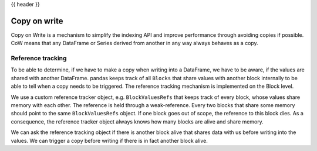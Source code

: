 .. _copy_on_write::

{{ header }}

*************
Copy on write
*************

Copy on Write is a mechanism to simplify the indexing API and improve
performance through avoiding copies if possible.
CoW means that any DataFrame or Series derived from another in any way always
behaves as a copy.

Reference tracking
------------------

To be able to determine, if we have to make a copy when writing into a DataFrame,
we have to be aware, if the values are shared with another DataFrame. pandas
keeps track of all ``Blocks`` that share values with another block internally to
be able to tell when a copy needs to be triggered. The reference tracking
mechanism is implemented on the Block level.

We use a custom reference tracker object, e.g. ``BlockValuesRefs`` that keeps
track of every block, whose values share memory with each other. The reference
is held through a weak-reference. Every two blocks that share some memory should
point to the same ``BlockValuesRefs`` object. If one block goes out of
scope, the reference to this block dies. As a consequence, the reference tracker
object always knows how many blocks are alive and share memory.

We can ask the reference tracking object if there is another block alive that shares
data with us before writing into the values. We can trigger a copy before
writing if there is in fact another block alive.
